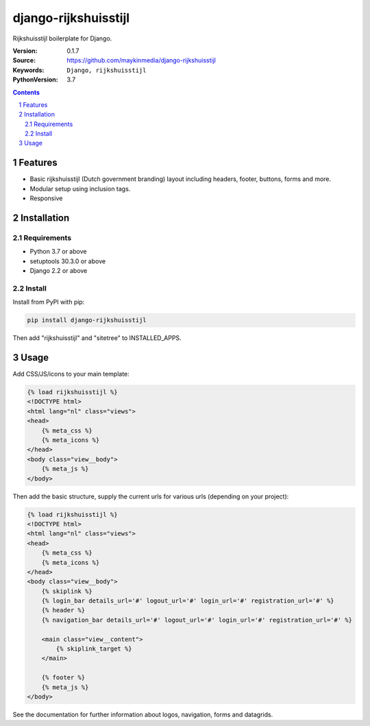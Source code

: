 =====================
django-rijkshuisstijl
=====================

Rijkshuisstijl boilerplate for Django.

:Version: 0.1.7
:Source: https://github.com/maykinmedia/django-rijkshuisstijl
:Keywords: ``Django, rijkshuisstijl``
:PythonVersion: 3.7


.. contents::

.. section-numbering::

Features
========

* Basic rijkshuisstijl (Dutch government branding) layout including headers, footer, buttons, forms and more.
* Modular setup using inclusion tags.
* Responsive

Installation
============

Requirements
------------

* Python 3.7 or above
* setuptools 30.3.0 or above
* Django 2.2 or above


Install
-------

Install from PyPI with pip:

.. code-block:: bash

    pip install django-rijkshuisstijl


Then add "rijkshuisstijl" and "sitetree" to INSTALLED_APPS.

Usage
=====

Add CSS/JS/icons to your main template:

.. code-block:: html

    {% load rijkshuisstijl %}
    <!DOCTYPE html>
    <html lang="nl" class="views">
    <head>
        {% meta_css %}
        {% meta_icons %}
    </head>
    <body class="view__body">
        {% meta_js %}
    </body>

Then add the basic structure, supply the current urls for various urls (depending on your project):

.. code-block:: html

    {% load rijkshuisstijl %}
    <!DOCTYPE html>
    <html lang="nl" class="views">
    <head>
        {% meta_css %}
        {% meta_icons %}
    </head>
    <body class="view__body">
        {% skiplink %}
        {% login_bar details_url='#' logout_url='#' login_url='#' registration_url='#' %}
        {% header %}
        {% navigation_bar details_url='#' logout_url='#' login_url='#' registration_url='#' %}

        <main class="view__content">
            {% skiplink_target %}
        </main>

        {% footer %}
        {% meta_js %}
    </body>

See the documentation for further information about logos, navigation, forms and datagrids.
